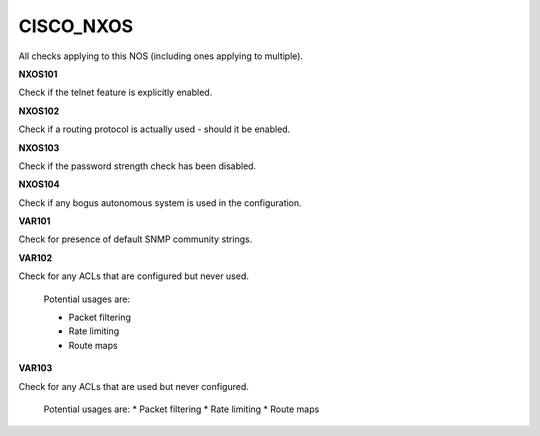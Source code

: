 CISCO_NXOS
==========

All checks applying to this NOS (including ones applying to multiple).


**NXOS101**

Check if the telnet feature is explicitly enabled.

**NXOS102**

Check if a routing protocol is actually used - should it be enabled.

**NXOS103**

Check if the password strength check has been disabled.

**NXOS104**

Check if any bogus autonomous system is used in the configuration.

**VAR101**

Check for presence of default SNMP community strings.

**VAR102**

Check for any ACLs that are configured but never used.

    Potential usages are:

    * Packet filtering
    * Rate limiting
    * Route maps
    

**VAR103**

Check for any ACLs that are used but never configured.

    Potential usages are:
    * Packet filtering
    * Rate limiting
    * Route maps
    
